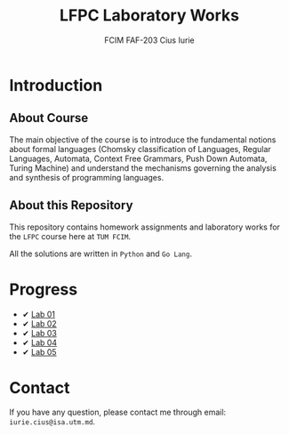 #+TITLE: LFPC Laboratory Works
#+AUTHOR: FCIM FAF-203 Cius Iurie
#+DESCRIPTION: Homework Assignments for the LFPC course.

* Introduction

** About Course

The main objective of the course is to introduce the fundamental notions about formal languages (Chomsky classification of Languages, Regular Languages, Automata, Context Free Grammars, Push Down Automata, Turing Machine) and understand the mechanisms governing the analysis and synthesis of programming languages.

** About this Repository

This repository contains homework assignments and laboratory works for the =LFPC= course here at =TUM FCIM=.

All the solutions are written in =Python= and =Go Lang=.

* Progress

+ ✔ [[https://github.com/IuraCPersonal/lfpc/tree/main/LAB1][Lab 01]]
+ ✔ [[https://github.com/IuraCPersonal/lfpc/tree/main/LAB2][Lab 02]]
+ ✔ [[https://github.com/IuraCPersonal/lfpc/tree/main/LAB3][Lab 03]]
+ ✔ [[https://github.com/IuraCPersonal/lfpc/tree/main/LAB4][Lab 04]]
+ ✔ [[https://github.com/IuraCPersonal/lfpc/tree/main/LAB5][Lab 05]]

* Contact

If you have any question, please contact me through email: =iurie.cius@isa.utm.md=.

